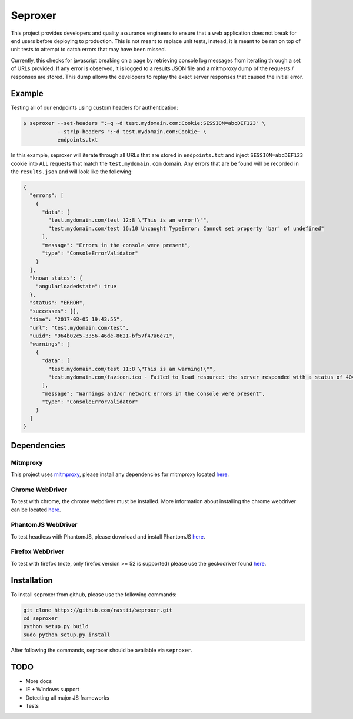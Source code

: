 Seproxer
^^^^^^^^

This project provides developers and quality assurance engineers to ensure that a web
application does not break for end users before deploying to production.  This is not meant
to replace unit tests, instead, it is meant to be ran on top of unit tests to attempt to
catch errors that may have been missed.

Currently, this checks for javascript breaking on a page by retrieving console log messages
from iterating through a set of URLs provided.  If any error is observed, it is logged
to a results JSON file and a mitmproxy dump of the requests / responses are stored.  This dump
allows the developers to replay the exact server responses that caused the initial error.


Example
=======

Testing all of our endpoints using custom headers for authentication:

.. code-block:: bash

    $ seproxer --set-headers ":~q ~d test.mydomain.com:Cookie:SESSION=abcDEF123" \
               --strip-headers ":~d test.mydomain.com:Cookie~ \
               endpoints.txt

In this example, seproxer will iterate through all URLs that are stored in ``endpoints.txt``
and inject ``SESSION=abcDEF123`` cookie into ALL requests that match the ``test.mydomain.com``
domain.  Any errors that are be found will be recorded in the ``results.json`` and will look
like the following:

.. code-block:: json

  {
    "errors": [
      {
        "data": [
          "test.mydomain.com/test 12:8 \"This is an error!\"",
          "test.mydomain.com/test 16:10 Uncaught TypeError: Cannot set property 'bar' of undefined"
        ],
        "message": "Errors in the console were present",
        "type": "ConsoleErrorValidator"
      }
    ],
    "known_states": {
      "angularloadedstate": true
    },
    "status": "ERROR",
    "successes": [],
    "time": "2017-03-05 19:43:55",
    "url": "test.mydomain.com/test",
    "uuid": "964b02c5-3356-46de-8621-bf57f47a6e71",
    "warnings": [
      {
        "data": [
          "test.mydomain.com/test 11:8 \"This is an warning!\"",
          "test.mydomain.com/favicon.ico - Failed to load resource: the server responded with a status of 404 (NOT FOUND)"
        ],
        "message": "Warnings and/or network errors in the console were present",
        "type": "ConsoleErrorValidator"
      }
    ]
  }

Dependencies
============

Mitmproxy
---------
This project uses `mitmproxy <https://mitmproxy.org/>`_, please install any dependencies
for mitmproxy located `here <http://docs.mitmproxy.org/en/stable/install.html>`_.

Chrome WebDriver
----------------
To test with chrome, the chrome webdriver must be installed.
More information about installing the chrome webdriver can be located
`here <https://sites.google.com/a/chromium.org/chromedriver/downloads>`_.

PhantomJS WebDriver
-------------------
To test headless with PhantomJS, please download and install PhantomJS
`here <http://phantomjs.org/download.html>`_.

Firefox WebDriver
-----------------
To test with firefox (note, only firefox version >= 52 is supported)
please use the geckodriver found
`here <https://github.com/mozilla/geckodriver/releases>`_.


Installation
============

To install seproxer from github, please use the following commands:

.. code-block:: bash

    git clone https://github.com/rastii/seproxer.git
    cd seproxer
    python setup.py build
    sudo python setup.py install

After following the commands, seproxer should be available via ``seproxer``.


TODO
====
* More docs
* IE + Windows support
* Detecting all major JS frameworks
* Tests

